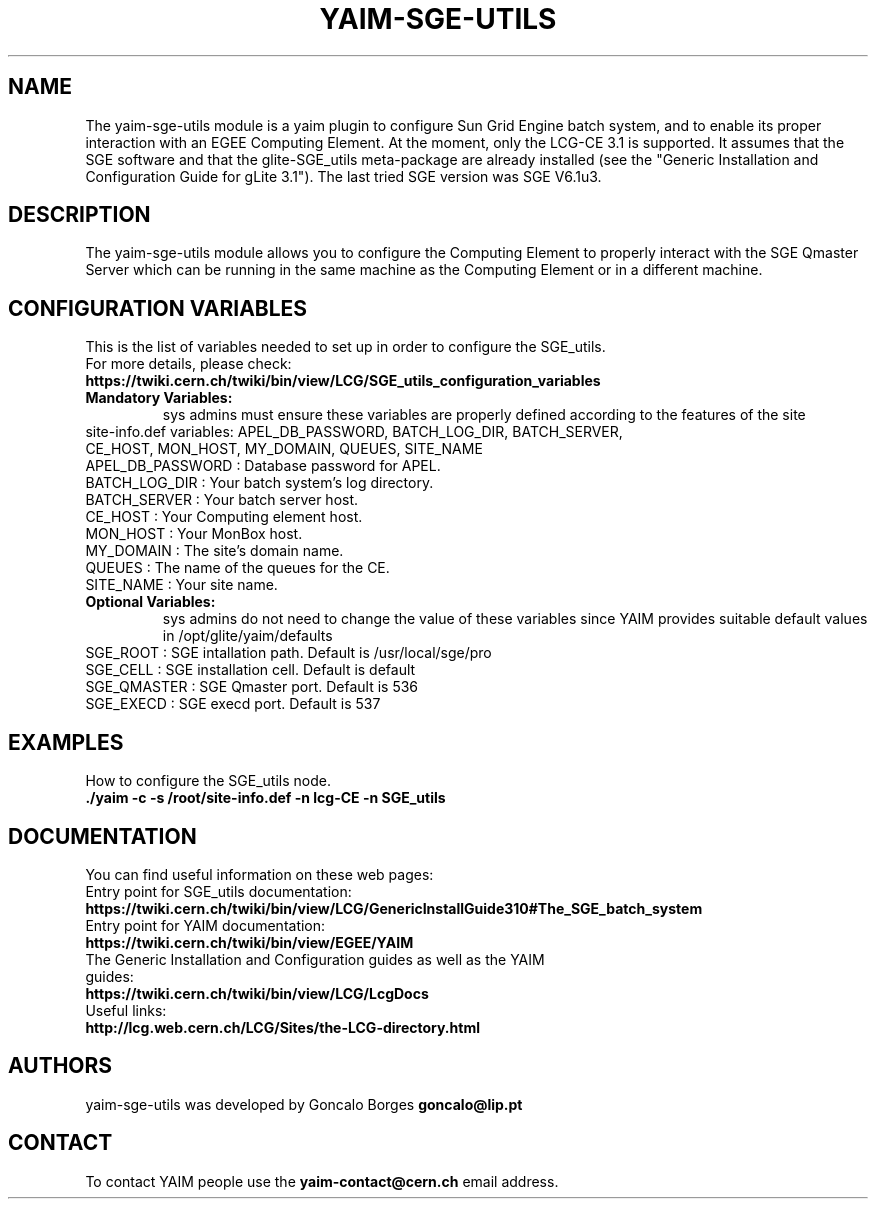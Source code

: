 .TH "YAIM-SGE-UTILS" 1
.SH NAME
The yaim-sge-utils module is a yaim plugin to configure Sun Grid Engine batch system, and to enable 
its proper interaction with an EGEE Computing Element. At the moment, only the LCG-CE 3.1 is supported.
It assumes that the SGE software and that the glite-SGE_utils meta-package are already installed 
(see the "Generic Installation and Configuration Guide for gLite 3.1"). The last tried SGE version 
was SGE V6.1u3.  


.SH DESCRIPTION
The yaim-sge-utils module allows you to configure the Computing Element to properly interact
with the SGE Qmaster Server which can be running in the same machine as the Computing Element
or in a different machine.


.SH CONFIGURATION VARIABLES
This is the list of variables needed to set up in order to configure the SGE_utils.
.TP
For more details, please check:
.TP 
.B  https://twiki.cern.ch/twiki/bin/view/LCG/SGE_utils_configuration_variables
.TP
.B Mandatory Variables: 
sys admins must ensure these variables are properly defined according to the features of the site
.TP
site-info.def variables: APEL_DB_PASSWORD, BATCH_LOG_DIR, BATCH_SERVER, CE_HOST, MON_HOST, MY_DOMAIN, QUEUES, SITE_NAME
.TP
APEL_DB_PASSWORD : Database password for APEL.
.TP
BATCH_LOG_DIR : Your batch system's log directory.
.TP
BATCH_SERVER : Your batch server host.
.TP
CE_HOST : Your Computing element host.
.TP
MON_HOST : Your MonBox host.
.TP
MY_DOMAIN : The site's domain name.
.TP
QUEUES : The name of the queues for the CE.
.TP
SITE_NAME : Your site name.
.TP
.B Optional Variables: 
sys admins do not need to change the value of these variables since YAIM provides suitable default 
values in /opt/glite/yaim/defaults
.TP
SGE_ROOT : SGE intallation path. Default is /usr/local/sge/pro
.TP
SGE_CELL : SGE installation cell. Default is default
.TP
SGE_QMASTER : SGE Qmaster port. Default is 536
.TP
SGE_EXECD : SGE execd port. Default is 537

.SH EXAMPLES
How to configure the SGE_utils node.
.TP
.B ./yaim -c -s /root/site-info.def -n lcg-CE -n SGE_utils


.SH DOCUMENTATION
You can find useful information on these web pages:
.TP
Entry point for SGE_utils documentation:
.TP
.B https://twiki.cern.ch/twiki/bin/view/LCG/GenericInstallGuide310#The_SGE_batch_system
.TP
Entry point for YAIM documentation:
.TP
.B  https://twiki.cern.ch/twiki/bin/view/EGEE/YAIM
.TP
The Generic Installation and Configuration guides as well as the YAIM guides:
.TP
.B https://twiki.cern.ch/twiki/bin/view/LCG/LcgDocs
.TP
Useful links:
.TP
.B  http://lcg.web.cern.ch/LCG/Sites/the-LCG-directory.html


.SH AUTHORS
yaim-sge-utils was developed by Goncalo Borges 
.B goncalo@lip.pt


.SH CONTACT
To contact YAIM people use the 
.B yaim-contact@cern.ch 
email address. 

